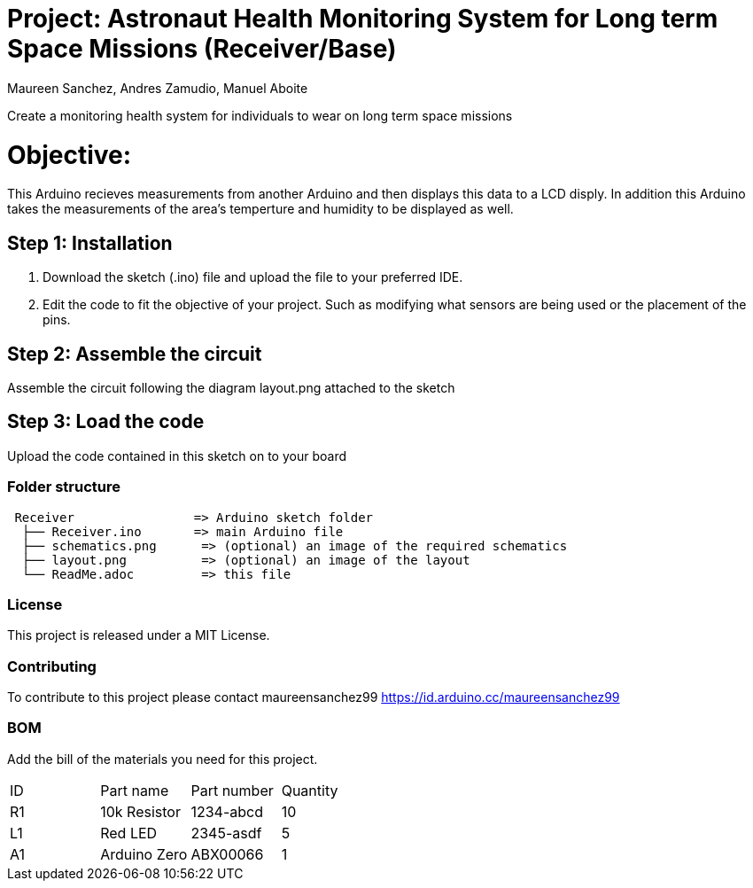 :Authors: Maureen Sanchez, Andres Zamudio, Manuel Aboite 
:Date: 23/04/2022
:License: Public Domain

= Project: Astronaut Health Monitoring System for Long term Space Missions (Receiver/Base)

Create a monitoring health system for individuals to wear on long term space missions

= Objective: 

This Arduino recieves measurements from another Arduino and then displays this data to a LCD disply. In addition this Arduino takes the measurements of the area's temperture and humidity to be displayed as well.   

== Step 1: Installation

1. Download the sketch (.ino) file and upload the file to your preferred IDE.
2. Edit the code to fit the objective of your project. Such as modifying what sensors are being used or the placement of the pins.    

== Step 2: Assemble the circuit

Assemble the circuit following the diagram layout.png attached to the sketch

== Step 3: Load the code

Upload the code contained in this sketch on to your board

=== Folder structure

....
 Receiver                => Arduino sketch folder
  ├── Receiver.ino       => main Arduino file
  ├── schematics.png      => (optional) an image of the required schematics
  ├── layout.png          => (optional) an image of the layout
  └── ReadMe.adoc         => this file
....

=== License
This project is released under a MIT License.

=== Contributing
To contribute to this project please contact maureensanchez99 https://id.arduino.cc/maureensanchez99

=== BOM
Add the bill of the materials you need for this project.

|===
| ID | Part name      | Part number | Quantity
| R1 | 10k Resistor   | 1234-abcd   | 10
| L1 | Red LED        | 2345-asdf   | 5
| A1 | Arduino Zero   | ABX00066    | 1
|===
